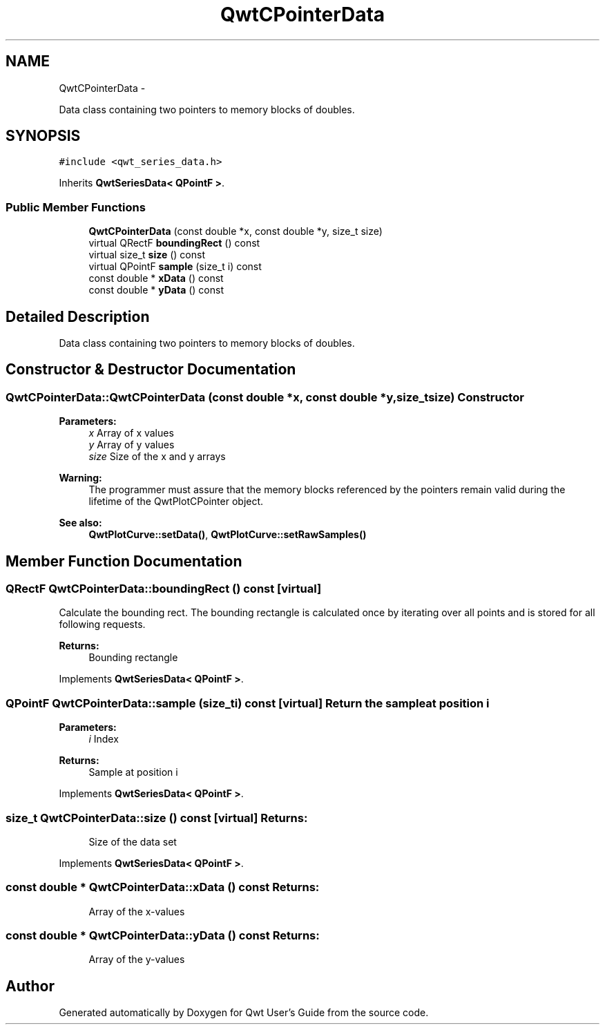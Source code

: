 .TH "QwtCPointerData" 3 "Fri Apr 15 2011" "Version 6.0.0" "Qwt User's Guide" \" -*- nroff -*-
.ad l
.nh
.SH NAME
QwtCPointerData \- 
.PP
Data class containing two pointers to memory blocks of doubles.  

.SH SYNOPSIS
.br
.PP
.PP
\fC#include <qwt_series_data.h>\fP
.PP
Inherits \fBQwtSeriesData< QPointF >\fP.
.SS "Public Member Functions"

.in +1c
.ti -1c
.RI "\fBQwtCPointerData\fP (const double *x, const double *y, size_t size)"
.br
.ti -1c
.RI "virtual QRectF \fBboundingRect\fP () const "
.br
.ti -1c
.RI "virtual size_t \fBsize\fP () const "
.br
.ti -1c
.RI "virtual QPointF \fBsample\fP (size_t i) const "
.br
.ti -1c
.RI "const double * \fBxData\fP () const "
.br
.ti -1c
.RI "const double * \fByData\fP () const "
.br
.in -1c
.SH "Detailed Description"
.PP 
Data class containing two pointers to memory blocks of doubles. 
.SH "Constructor & Destructor Documentation"
.PP 
.SS "QwtCPointerData::QwtCPointerData (const double *x, const double *y, size_tsize)"Constructor
.PP
\fBParameters:\fP
.RS 4
\fIx\fP Array of x values 
.br
\fIy\fP Array of y values 
.br
\fIsize\fP Size of the x and y arrays
.RE
.PP
\fBWarning:\fP
.RS 4
The programmer must assure that the memory blocks referenced by the pointers remain valid during the lifetime of the QwtPlotCPointer object.
.RE
.PP
\fBSee also:\fP
.RS 4
\fBQwtPlotCurve::setData()\fP, \fBQwtPlotCurve::setRawSamples()\fP 
.RE
.PP

.SH "Member Function Documentation"
.PP 
.SS "QRectF QwtCPointerData::boundingRect () const\fC [virtual]\fP"
.PP
Calculate the bounding rect. The bounding rectangle is calculated once by iterating over all points and is stored for all following requests.
.PP
\fBReturns:\fP
.RS 4
Bounding rectangle 
.RE
.PP

.PP
Implements \fBQwtSeriesData< QPointF >\fP.
.SS "QPointF QwtCPointerData::sample (size_ti) const\fC [virtual]\fP"Return the sample at position i
.PP
\fBParameters:\fP
.RS 4
\fIi\fP Index 
.RE
.PP
\fBReturns:\fP
.RS 4
Sample at position i 
.RE
.PP

.PP
Implements \fBQwtSeriesData< QPointF >\fP.
.SS "size_t QwtCPointerData::size () const\fC [virtual]\fP"\fBReturns:\fP
.RS 4
Size of the data set 
.RE
.PP

.PP
Implements \fBQwtSeriesData< QPointF >\fP.
.SS "const double * QwtCPointerData::xData () const"\fBReturns:\fP
.RS 4
Array of the x-values 
.RE
.PP

.SS "const double * QwtCPointerData::yData () const"\fBReturns:\fP
.RS 4
Array of the y-values 
.RE
.PP


.SH "Author"
.PP 
Generated automatically by Doxygen for Qwt User's Guide from the source code.
